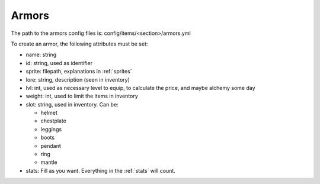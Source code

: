 =========
Armors
=========

The path to the armors config files is: config/items/<section>/armors.yml

To create an armor, the following attributes must be set:

- name: string
- id: string, used as identifier
- sprite: filepath, explanations in :ref:`sprites`
- lore: string, description (seen in inventory)
- lvl: int, used as necessary level to equip, to calculate the price, and maybe alchemy some day
- weight: int, used to limit the items in inventory
- slot: string, used in inventory. Can be:

  - helmet
  - chestplate
  - leggings
  - boots
  - pendant
  - ring
  - mantle

- stats: Fill as you want. Everything in the :ref:`stats` will count.
